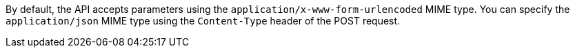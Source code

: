 By default, the API accepts parameters using the `application/x-www-form-urlencoded` MIME type.
You can specify the `application/json` MIME type using the `Content-Type` header of the POST request.